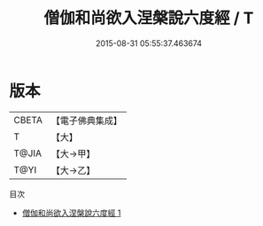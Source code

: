 #+TITLE: 僧伽和尚欲入涅槃說六度經 / T

#+DATE: 2015-08-31 05:55:37.463674
* 版本
 |     CBETA|【電子佛典集成】|
 |         T|【大】     |
 |     T@JIA|【大→甲】   |
 |      T@YI|【大→乙】   |
目次
 - [[file:KR6u0023_001.txt][僧伽和尚欲入涅槃說六度經 1]]
